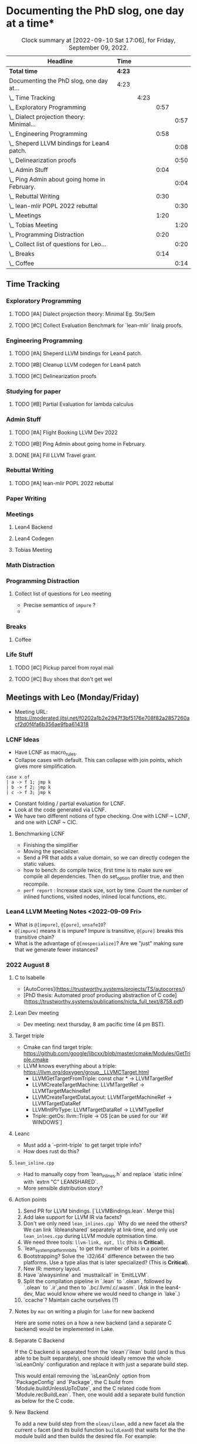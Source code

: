 
* Documenting the PhD slog, one day at a time*

#+TODO: TODO | CURRENT | DONE
# https://writequit.org/denver-emacs/presentations/2017-04-11-time-clocking-with-org.html


#+BEGIN: clocktable :scope subtree :maxlevel 4 :block yesterday
#+CAPTION: Clock summary at [2022-09-10 Sat 17:06], for Friday, September 09, 2022.
| Headline                                         | Time   |      |      |      |
|--------------------------------------------------+--------+------+------+------|
| *Total time*                                     | *4:23* |      |      |      |
|--------------------------------------------------+--------+------+------+------|
| Documenting the PhD slog, one day at...          | 4:23   |      |      |      |
| \_  Time Tracking                                |        | 4:23 |      |      |
| \_    Exploratory Programming                    |        |      | 0:57 |      |
| \_      Dialect projection theory: Minimal...    |        |      |      | 0:57 |
| \_    Engineering Programming                    |        |      | 0:58 |      |
| \_      Sheperd LLVM bindings for Lean4 patch.   |        |      |      | 0:08 |
| \_      Delinearization proofs                   |        |      |      | 0:50 |
| \_    Admin Stuff                                |        |      | 0:04 |      |
| \_      Ping Admin about going home in February. |        |      |      | 0:04 |
| \_    Rebuttal Writing                           |        |      | 0:30 |      |
| \_      lean-mlir POPL 2022 rebuttal             |        |      |      | 0:30 |
| \_    Meetings                                   |        |      | 1:20 |      |
| \_      Tobias Meeting                           |        |      |      | 1:20 |
| \_    Programming Distraction                    |        |      | 0:20 |      |
| \_      Collect list of questions for Leo...     |        |      |      | 0:20 |
| \_    Breaks                                     |        |      | 0:14 |      |
| \_      Coffee                                   |        |      |      | 0:14 |
#+END:



** Time Tracking

*** Exploratory Programming
**** TODO [#A] Dialect projection theory: Minimal Eg. Stx/Sem
:PROPERTIES:
:Effort:   2d
:END:
:LOGBOOK:
CLOCK: [2022-09-09 Fri 16:34]--[2022-09-09 Fri 17:31] =>  0:57
:END:
**** TODO [#C] Collect Evaluation Benchmark for `lean-mlir` linalg proofs.

*** Engineering Programming

**** TODO [#A] Sheperd LLVM bindings for Lean4 patch.
:LOGBOOK:
CLOCK: [2022-09-09 Fri 17:31]
CLOCK: [2022-09-09 Fri 15:36]--[2022-09-09 Fri 15:44] =>  0:08
CLOCK: [2022-09-08 Thu 11:14]--[2022-09-08 Thu 11:14] =>  0:00
:END:


**** TODO [#B] Cleanup LLVM codegen for Lean4 patch

**** TODO [#C] Delinearization proofs
:LOGBOOK:
CLOCK: [2022-09-09 Fri 13:10]--[2022-09-09 Fri 14:00]  =>  0:50
CLOCK: [2022-09-08 Thu 17:14]--[2022-09-08 Thu 19:50] =>  2:36
CLOCK: [2022-09-08 Thu 16:48]--[2022-09-08 Thu 16:48] =>  0:00
:END:


*** Studying for paper
:LOGBOOK:
CLOCK: [2022-09-08 Thu 11:15]--[2022-09-08 Thu 11:16] =>  0:01
:END:

**** TODO [#B] Partial Evaluation for lambda calculus

*** Admin Stuff
:LOGBOOK:
CLOCK: [2022-09-08 Thu 11:16]--[2022-09-08 Thu 11:17] =>  0:01
CLOCK: [2022-09-08 Thu 11:14]--[2022-09-08 Thu 11:14] =>  0:00
:END:

**** TODO [#A] Flight Booking LLVM Dev 2022
**** TODO [#B] Ping Admin about going home in February.
:LOGBOOK:
CLOCK: [2022-09-09 Fri 16:05]--[2022-09-09 Fri 16:09] =>  0:04
:END:
**** DONE [#A] Fill LLVM Travel grant.

*** Rebuttal Writing

**** TODO [#A] lean-mlir POPL 2022 rebuttal
:LOGBOOK:
CLOCK: [2022-09-09 Fri 12:40]--[2022-09-09 Fri 13:10]  =>  0:30
:END:


*** Paper Writing
:LOGBOOK:
CLOCK: [2022-09-08 Thu 11:17]--[2022-09-08 Thu 11:32] =>  0:15
CLOCK: [2022-09-08 Thu 11:14]--[2022-09-08 Thu 11:14] =>  0:00
:END:

*** Meetings
:LOGBOOK:
CLOCK: [2022-09-08 Thu 11:14]--[2022-09-08 Thu 11:15] =>  0:01
:END:

**** Lean4 Backend
SCHEDULED: <2022-09-09 Fri +1w>

**** Lean4 Codegen
SCHEDULED: <2022-09-12 Mon +1w>

**** Tobias Meeting
SCHEDULED: <2022-09-12 Mon +1w>

:LOGBOOK:
CLOCK: [2022-09-09 Fri 14:00]--[2022-09-09 Fri 15:20]  =>  1:20
:END:


*** Math Distraction
:LOGBOOK:
CLOCK: [2022-09-08 Thu 11:14]--[2022-09-08 Thu 11:14] =>  0:00
:END:

*** Programming Distraction
:LOGBOOK:
CLOCK: [2022-09-08 Thu 11:32]--[2022-09-08 Thu 11:54] =>  0:22
CLOCK: [2022-09-08 Thu 11:14]--[2022-09-08 Thu 11:14] =>  0:00
:END:

**** Collect list of questions for Leo meeting
:LOGBOOK:
CLOCK: [2022-09-09 Fri 16:10]--[2022-09-09 Fri 16:30] =>  0:20
:END:

- Precise semantics of ~impure~ ?
- 

*** Breaks

**** Coffee
:LOGBOOK:
CLOCK: [2022-09-09 Fri 15:45]--[2022-09-09 Fri 15:59] =>  0:14
:END:

*** Life Stuff
***** TODO [#C] Pickup parcel from royal mail
***** TODO [#C] Buy shoes that don't get wel

** Meetings with Leo (Monday/Friday)

- Meeting URL: https://moderated.jitsi.net/f0202a1b2e2947f3bf5176e708f82a2857260acf2d0f4fa6b356ae9fba614318

*** LCNF Ideas
- Have LCNF as macro_rules.
- Collapse cases with default. This can collapse with join points, which gives more simplification.

#+BEGIN_SRC lean
case x of
| a -> f 1; jmp k
| b -> f 2; jmp k
| c -> f 3; jmp k
#+END_SRC

  
- Constant folding / partial evaluation for LCNF.
- Look at the code generated via LCNF.
- We have two different notions of type checking. One with LCNF ~ LCNF, and one with LCNF ~ CIC.

**** Benchmarking LCNF

- Finishing the simplifier
- Moving the specializer.
- Send a PR that adds a value domain, so we can directly codegen the static
  values.
-  how to bench: do compile twice, first time is to make sure we compile all dependencies.
  Then do set_option profiler true, and then recompile.
- ~perf report~ : Increase stack size, sort by time.
  Count the number of inlined functions, visited nodes, inlined local functions, etc.

*** Lean4 LLVM Meeting Notes <2022-09-09 Fri>

- What is ~@[impure]~, ~@[pure]~, ~unsafeIO~?
- ~@[impure]~ means it is impure? Impure is transitive, ~@[pure]~ breaks this transitive chain?
- What is the advantage of ~@[nospecialize]~? Are we "just" making sure that we generate
  fewer instances?



*** 2022 August 8

***** C to Isabelle

- [AutoCorres](https://trustworthy.systems/projects/TS/autocorres/)
- [PhD thesis: Automated proof producing abstraction of C code](https://trustworthy.systems/publications/nicta_full_text/8758.pdf)

***** Lean Dev meeting

- Dev meeting: next thursday, 8 am pacific time (4 pm BST).

***** Target triple

- Cmake can find target triple: https://github.com/google/libcxx/blob/master/cmake/Modules/GetTriple.cmake
- LLVM knows everything about a triple: https://llvm.org/doxygen/group__LLVMCTarget.html
    - LLVMGetTargetFromTriple: const char * → LLVMTargetRef
    - LLVMCreateTargetMachine: LLVMTargetRef → LLVMTargetMachineRef
    - LLVMCreateTargetDataLayout: LLVMTargetMachineRef → LLVMTargetDataRef
    - LLVMIntPtrType: LLVMTargetDataRef → LLVMTypeRef
    - Triple::getOs: llvm::Triple → OS [can be used for our `#if WINDOWS`]

***** Leanc
  - Must add a `--print-triple` to get target triple info?
  - How does rust do this?

***** ~lean_inline.cpp~
  - Had to manually copy from `lean_inlines.h` and replace `static inline` with `extrn "C" LEANSHARED`.
  - More sensible distribution story?

***** Action points
  1. Send PR for LLVM bindings. [`LLVMBindings.lean`. Merge this]
  2. Add lake support for LLVM IR via facets?
  3. Don't we only need ~lean_inlines.cpp`~ Why do we need the others? We can link `libleanshared` separately
     at link-time, and only use ~lean_inlnes.cpp~ during LLVM module optmisation time.
  4. We need three tools: ~llvm-link, opt, llc~ (this is *Critical*).
  5. `lean_system_platform_nbits` to get the number of bits in a pointer.
  6. Bootstrapping? Solve the `i32/i64` difference between the two platforms. Use a type alias that is later specialized?
     (This is *Critical*).
  7. New IR: memory layout.
  8. Have `alwaysinline` and `musttailcall` in `EmitLLVM`.
  9. Split the compilation pipeline in `.lean` to `.olean`, followed by `.olean` to `.ir`,and then to `.bc/.llvm/.c/.wasm`.
     (Ask in the lean4-dev, Mac would know where we would need to change in `lake`.)
  10. `ccache`? Maintain cache ourselves (?)

***** Notes by ~mac~ on writing a plugin for ~lake~ for new backend

Here are some notes on a how a new backend (and a separate C backend) would be implemented in Lake.

***** Separate C Backend

If the C backend is separated from the `olean`/`ilean` build (and is thus able
to be built separately), one should ideally remove the whole `isLeanOnly`
configuration and replace it with just a separate build step.

This would entail removing the `isLeanOnly` option from `PackageConfig` and
`Package`, the C build from `Module.buildUnlessUpToDate`, and the C related
code from `Module.recBuildLean`. Then, one would add a separate build function
as below for the C code.

***** New Backend

To add a new build step from the ~olean/ilean~, add a new facet ala the current
~o~ facet (and its build function ~buildLeanO~) that waits for the the module
build and then builds the desired file. For example:


#+BEGIN_SRC lean
def Module.recBuildLeanLl (self : Module) : IndexBuildM (BuildJob FilePath) := do
  buildLeanLl self.name.toString self.llFile (← self.leanBin.fetch) self.llArgs

def Module.oFacetConfig : ModuleFacetConfig llFacet :=
  mkFacetJobConfig Module.recBuildLeanLl
#+END_SRC



*** 2022 Aug 1


***** Target triple

- Cmake can find target triple: https://github.com/google/libcxx/blob/master/cmake/Modules/GetTriple.cmake
- LLVM knows everything about a triple: https://llvm.org/doxygen/group__LLVMCTarget.html
    - LLVMGetTargetFromTriple: const char * → LLVMTargetRef
    - LLVMCreateTargetMachine: LLVMTargetRef → LLVMTargetMachineRef
    - LLVMCreateTargetDataLayout: LLVMTargetMachineRef → LLVMTargetDataRef
    - LLVMIntPtrType: LLVMTargetDataRef → LLVMTypeRef
    - Triple::getOs: llvm::Triple → OS [can be used for our `#if WINDOWS`]

  - How does rust do this?

***** lean_inline.cpp
  - Had to manually copy from `lean_inlines.h` and replace `static inline` with `extrn "C" LEANSHARED`.
  - More sensible distribution story?

***** Action points
  1. Send PR for LLVM bindings. [`LLVMBindings.lean`. Merge this]
  2. Add lake support for LLVM IR via facets?
  3. Don't we only need `lean_inlines.cpp`? Why do we need the others? We can link `libleanshared` separately
     at link-time, and only use `lean_inlnes.cpp` during LLVM module optmisation time.
  4. We need three tools: `llvm-link`, `opt`, `llc`. (this is *Critical*).
  5. `lean_system_platform_nbits` to get the number of bits in a pointer.
  6. Bootstrapping? Solve the `i32/i64` difference between the two platforms. Use a type alias that is later specialized?
     (This is *Critical*).
  7. New IR: memory layout.
  8. Have `alwaysinline` and `musttailcall` in `EmitLLVM`.
  9. Split the compilation pipeline in `.lean` to `.olean`, followed by `.olean` to `.ir`,and then to `.bc/.llvm/.c/.wasm`.
     (Ask in the lean4-dev, Mac would know where we would need to change in `lake`.)
  10. `ccache`? Maintain cache ourselves (?)

Dev meeting: next thursday, 8 am pacific time (4 pm BST).

def foo: Int → Id Bool := fun n => true
def bar: Bool → Id Nat := fun n => 10



abbrev M := ReaderT Int Id

def main_: M Nat :=  do
  -- let k ← (foo 1 >>= (fun x => bar x))
  let k ← (foo 1 >>= bar)
  return (k + 1)



-- Research ideas:
-- 1. Kevin Buzzard's idea of computing $SOME_MATH_THING fast
-- 2. partial evaluation for compiler


